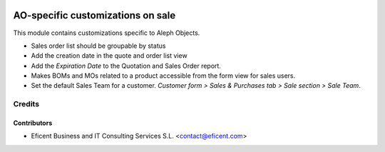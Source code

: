 .. image:: https://img.shields.io/badge/license-AGPLv3-blue.svg
   :target: https://www.gnu.org/licenses/agpl.html
   :alt: License: AGPL-3

==================================
AO-specific customizations on sale
==================================

This module contains customizations specific to Aleph Objects.

* Sales order list should be groupable by status
* Add the creation date in the quote and order list view
* Add the *Expiration Date* to the Quotation and Sales Order report.
* Makes BOMs and MOs related to a product accessible from the form view for
  sales users.
* Set the default Sales Team for a customer. *Customer form > Sales &
  Purchases tab > Sale section > Sale Team*.


Credits
=======

Contributors
------------

* Eficent Business and IT Consulting Services S.L. <contact@eficent.com>
